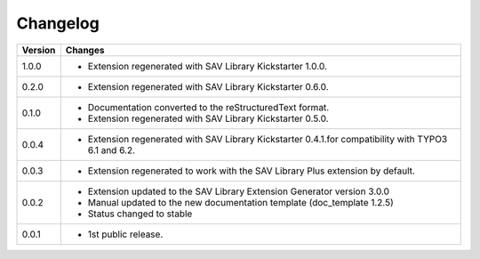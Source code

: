 .. ==================================================
.. FOR YOUR INFORMATION
.. --------------------------------------------------
.. -*- coding: utf-8 -*- with BOM.

.. ==================================================
.. DEFINE SOME TEXTROLES
.. --------------------------------------------------
.. role::   underline
.. role::   typoscript(code)
.. role::   ts(typoscript)
   :class:  typoscript
.. role::   php(code)


Changelog
=========

.. tabularcolumns:: |r|p{13.7cm}|

=======  ===========================================================================
Version  Changes
=======  ===========================================================================
1.0.0    - Extension regenerated with SAV Library Kickstarter 1.0.0.
0.2.0    - Extension regenerated with SAV Library Kickstarter 0.6.0.
0.1.0    - Documentation converted to the reStructuredText format.
         - Extension regenerated with SAV Library Kickstarter 0.5.0.
0.0.4    - Extension regenerated with SAV Library Kickstarter 0.4.1.for 
           compatibility with TYPO3 6.1 and 6.2.
0.0.3    - Extension regenerated to work with the SAV Library Plus extension by
           default.
0.0.2    - Extension updated to the SAV Library Extension Generator version 3.0.0
         - Manual updated to the new documentation template (doc\_template 1.2.5)
         - Status changed to stable
0.0.1    - 1st public release.
=======  ===========================================================================

